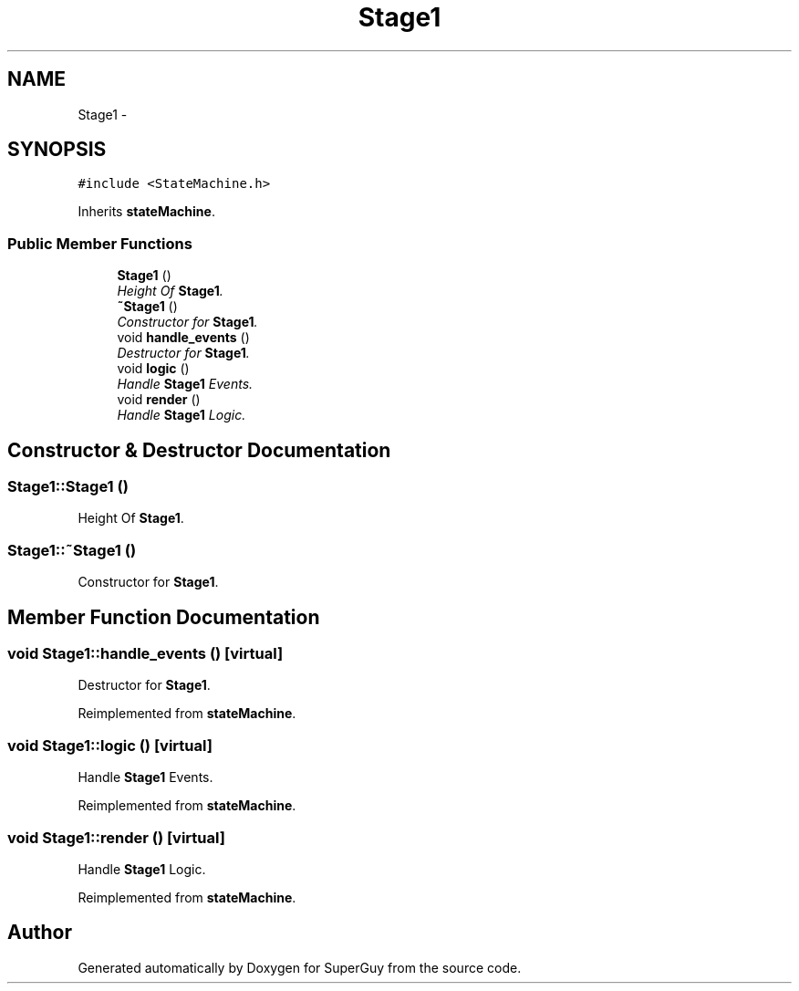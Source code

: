 .TH "Stage1" 3 "Mon Mar 25 2013" "SuperGuy" \" -*- nroff -*-
.ad l
.nh
.SH NAME
Stage1 \- 
.SH SYNOPSIS
.br
.PP
.PP
\fC#include <StateMachine\&.h>\fP
.PP
Inherits \fBstateMachine\fP\&.
.SS "Public Member Functions"

.in +1c
.ti -1c
.RI "\fBStage1\fP ()"
.br
.RI "\fIHeight Of \fBStage1\fP\&. \fP"
.ti -1c
.RI "\fB~Stage1\fP ()"
.br
.RI "\fIConstructor for \fBStage1\fP\&. \fP"
.ti -1c
.RI "void \fBhandle_events\fP ()"
.br
.RI "\fIDestructor for \fBStage1\fP\&. \fP"
.ti -1c
.RI "void \fBlogic\fP ()"
.br
.RI "\fIHandle \fBStage1\fP Events\&. \fP"
.ti -1c
.RI "void \fBrender\fP ()"
.br
.RI "\fIHandle \fBStage1\fP Logic\&. \fP"
.in -1c
.SH "Constructor & Destructor Documentation"
.PP 
.SS "Stage1::Stage1 ()"

.PP
Height Of \fBStage1\fP\&. 
.SS "Stage1::~Stage1 ()"

.PP
Constructor for \fBStage1\fP\&. 
.SH "Member Function Documentation"
.PP 
.SS "void Stage1::handle_events ()\fC [virtual]\fP"

.PP
Destructor for \fBStage1\fP\&. 
.PP
Reimplemented from \fBstateMachine\fP\&.
.SS "void Stage1::logic ()\fC [virtual]\fP"

.PP
Handle \fBStage1\fP Events\&. 
.PP
Reimplemented from \fBstateMachine\fP\&.
.SS "void Stage1::render ()\fC [virtual]\fP"

.PP
Handle \fBStage1\fP Logic\&. 
.PP
Reimplemented from \fBstateMachine\fP\&.

.SH "Author"
.PP 
Generated automatically by Doxygen for SuperGuy from the source code\&.
